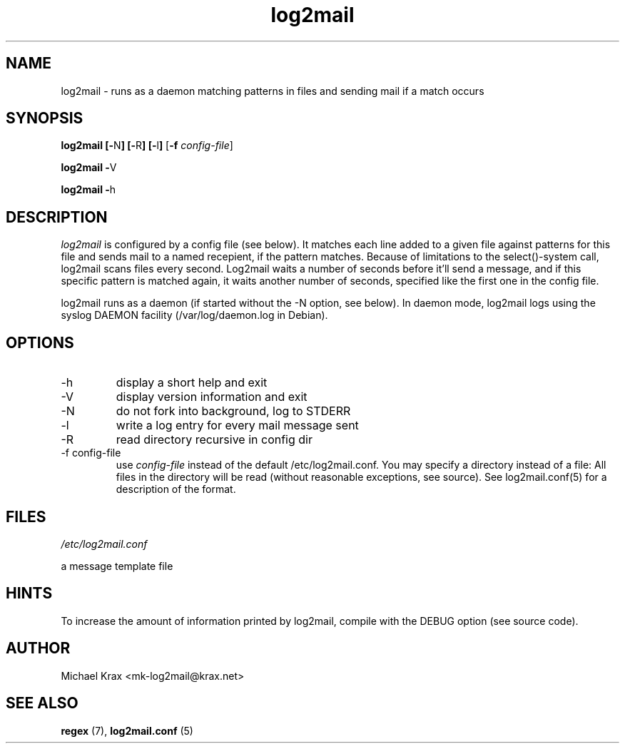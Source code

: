 .\" Process this file with groff -man -Tascii log2mail.8
.\" (c) Copyright 1999 innominate.de (Michael Krax)
.\" krax@innominate.de
.\"
.\" this manual page may be incorrect or out-of-date.  The author(s) assume no
.\" responsibility for errors or omissions, or for damages resulting from
.\" the use of the information contained herein.  The author(s) may not
.\" have taken the same level of care in the production of this manual,
.\" which is licensed free of charge, as they might when working
.\" professionally.
.\"
.TH log2mail 8 "30 January 2001" "innominate.com"
.UC 4
.SH NAME
log2mail \- runs as a daemon matching patterns in files and sending mail if a match occurs
.SH SYNOPSIS
.B log2mail 
.BR [\- "N" ]
.BR [\- "R" ]
.BR [\- "l" ]
.RB [ "\-f"
.IR config-file ]
.PP
.B log2mail 
.BR \- "V"
.PP
.B log2mail 
.BR \- "h"
.SH DESCRIPTION
.I log2mail
is configured by a config file (see below). It matches each line added to a
given file against patterns for this file and sends mail to a named recepient, 
if the pattern matches. Because of limitations to the select()-system call,
log2mail scans files every second. Log2mail waits a number of seconds before
it'll send a message, and if this specific pattern is matched again, it waits
another number of seconds, specified like the first one in the config file.

log2mail runs as a daemon (if started without the -N option, see below). 
In daemon mode, log2mail logs using the syslog DAEMON facility 
(/var/log/daemon.log in Debian).
.LP
.SH OPTIONS
.IP -h
display a short help and exit
.IP -V
display version information and exit
.IP -N
do not fork into background, log to STDERR
.IP -l
write a log entry for every mail message sent
.IP -R
read directory recursive in config dir
.IP "-f config-file"
use
.I config-file
instead of the default /etc/log2mail.conf. You may specify 
a directory instead of a file: All files in the directory
will be read (without reasonable exceptions, see source).
See log2mail.conf(5) for a description of the format.
.SH FILES
.I /etc/log2mail.conf

a message template file
.SH HINTS
To increase the amount of information printed by log2mail, compile with the DEBUG option
(see source code).
.SH AUTHOR
Michael Krax <mk-log2mail@krax.net>
.LP
.SH "SEE ALSO"
.B regex 
(7),
.B log2mail.conf
(5)

